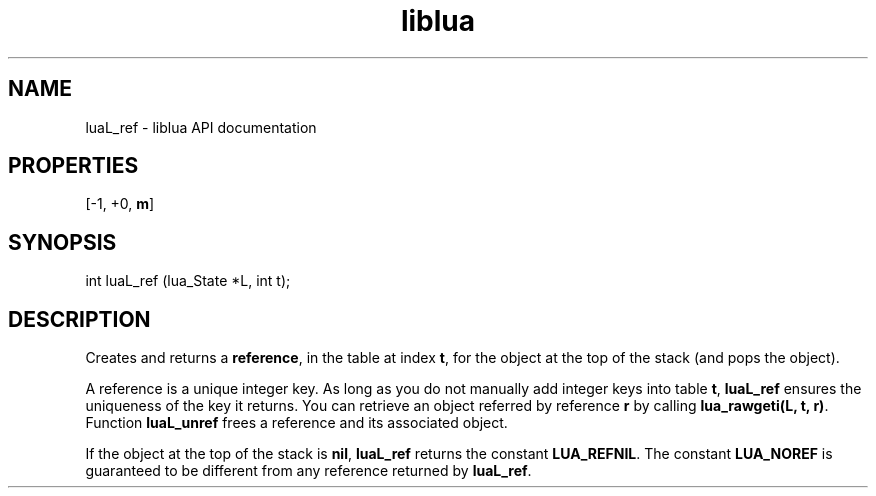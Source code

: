 .TH "liblua" "3" "Jan 25, 2016" "5.1.5" "lua API documentation"
.SH NAME
luaL_ref - liblua API documentation

.SH PROPERTIES
[-1, +0, \fBm\fP]
.SH SYNOPSIS
int luaL_ref (lua_State *L, int t);

.SH DESCRIPTION

.sp
Creates and returns a \fBreference\fP,
in the table at index \fBt\fP,
for the object at the top of the stack (and pops the object).

.sp
A reference is a unique integer key.
As long as you do not manually add integer keys into table \fBt\fP,
\fBluaL_ref\fP ensures the uniqueness of the key it returns.
You can retrieve an object referred by reference \fBr\fP
by calling \fBlua_rawgeti(L, t, r)\fP.
Function \fBluaL_unref\fP frees a reference and its associated object.

.sp
If the object at the top of the stack is \fBnil\fP,
\fBluaL_ref\fP returns the constant \fBLUA_REFNIL\fP.
The constant \fBLUA_NOREF\fP is guaranteed to be different
from any reference returned by \fBluaL_ref\fP.
